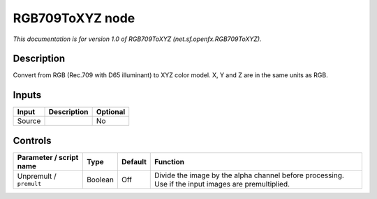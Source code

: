 .. _net.sf.openfx.RGB709ToXYZ:

.. raw:: html

   <!-- Do not edit this file! It is generated automatically by Natron itself. -->

RGB709ToXYZ node
================

|pluginIcon| 

*This documentation is for version 1.0 of RGB709ToXYZ (net.sf.openfx.RGB709ToXYZ).*

Description
-----------

Convert from RGB (Rec.709 with D65 illuminant) to XYZ color model. X, Y and Z are in the same units as RGB.

Inputs
------

+--------+-------------+----------+
| Input  | Description | Optional |
+========+=============+==========+
| Source |             | No       |
+--------+-------------+----------+

Controls
--------

.. tabularcolumns:: |>{\raggedright}p{0.2\columnwidth}|>{\raggedright}p{0.06\columnwidth}|>{\raggedright}p{0.07\columnwidth}|p{0.63\columnwidth}|

.. cssclass:: longtable

+-------------------------+---------+---------+-----------------------------------------------------------------------------------------------------+
| Parameter / script name | Type    | Default | Function                                                                                            |
+=========================+=========+=========+=====================================================================================================+
| Unpremult / ``premult`` | Boolean | Off     | Divide the image by the alpha channel before processing. Use if the input images are premultiplied. |
+-------------------------+---------+---------+-----------------------------------------------------------------------------------------------------+

.. |pluginIcon| image:: net.sf.openfx.RGB709ToXYZ.png
   :width: 10.0%
